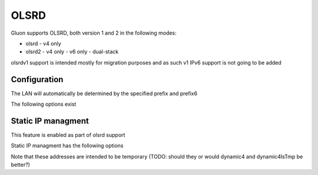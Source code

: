 OLSRD
===========

Gluon supports OLSRD, both version 1 and 2 in the following modes:

- olsrd
  - v4 only
- olsrd2
  - v4 only
  - v6 only
  - dual-stack

olsrdv1 support is intended mostly for migration purposes
and as such v1 IPv6 support is not going to be added

Configuration
-------------

The LAN will automatically be determined by the specified prefix and prefix6

The following options exist

.. code-block:: lua
    {
      mesh {
        olsrd = {
          v1 = {
            -- Enable v1
            -- enable = true,

            -- Set additional olsrd configuration
            -- config = {
            --   DebugLevel = 0,
            --   IpVersion = 4,
            --   AllowNoInt = yes,
            -- },
          },
          v2 = {
            -- Enable v2
            enable = true,

            -- Make v2 IPv6 exclusive
            -- ip6_exclusive_mode = true,

            -- Make v2 IPv4 exclusive (useful for v1 co-existence)
            -- ip4_exclusive_mode = true,

            -- Set additional olsrd2 configuration
            -- config = {
            --
            -- }
          }
        }
      }
    }

Static IP managment
-------------------
This feature is enabled as part of olsrd support

Static IP managment has the following options

.. code-block:: lua
    {
      -- Auto-assign addresses from an IPv4 range
      node_prefix4 = '10.12.23.0/16',
      node_prefix4_range = 24, -- range of node_prefix4 that should be randomized with mac
      node_prefix4_temporary = true, -- (def: true) flag to indicate whether or not this is a temporary range that will need manual change for permanent assignments or not

      -- Auto-assign addresses from an IPv6 range
      node_prefix6 = 'fdff:cafe:cafe:cafe:23::/64',
      node_prefix6_range = 64, -- (def: 64) range of node_prefix6 that should be randomized with mac
      node_prefix6_temporary = true, -- (def: false) flag to indicate whether or not this is a temporary range that will need manual change for permanent assignments or not
    }

Note that these addresses are intended to be temporary (TODO: should they or would dynamic4 and dynamic4IsTmp be better?)
